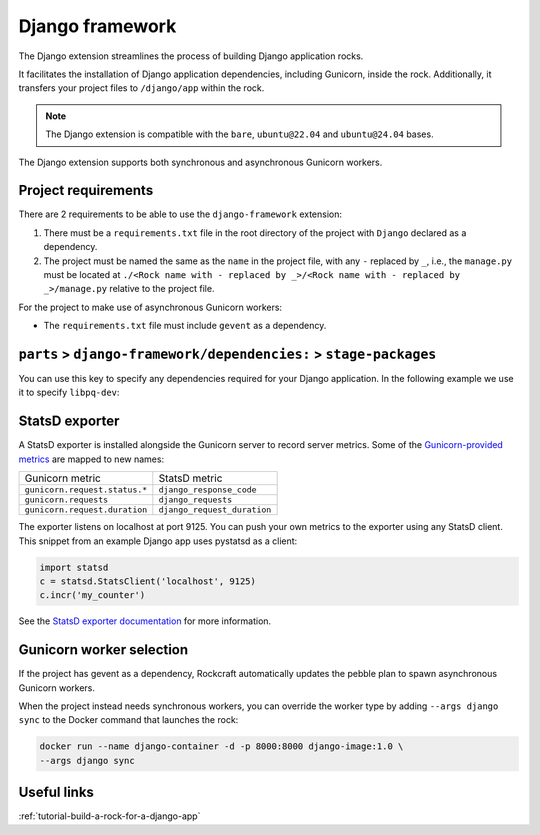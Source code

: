 .. _reference-django-framework:

Django framework
================

The Django extension streamlines the process of building Django application
rocks.

It facilitates the installation of Django application dependencies, including
Gunicorn, inside the rock. Additionally, it transfers your project files to
``/django/app`` within the rock.

.. note::
    The Django extension is compatible with the ``bare``, ``ubuntu@22.04``
    and ``ubuntu@24.04`` bases.

The Django extension supports both synchronous and asynchronous
Gunicorn workers.


Project requirements
--------------------

There are 2 requirements to be able to use the ``django-framework`` extension:

1. There must be a ``requirements.txt`` file in the root directory of the
   project with ``Django`` declared as a dependency.
2. The project must be named the same as the ``name`` in the project file, with
   any ``-`` replaced by ``_``, i.e., the ``manage.py`` must be located at
   ``./<Rock name with - replaced by _>/<Rock name with - replaced by _>/manage.py``
   relative to the project file.

For the project to make use of asynchronous Gunicorn workers:

- The ``requirements.txt`` file must include ``gevent`` as a dependency.


``parts`` > ``django-framework/dependencies:`` > ``stage-packages``
-------------------------------------------------------------------

You can use this key to specify any dependencies required for your Django
application. In the following example we use it to specify ``libpq-dev``:

.. code-block:: yaml
   :caption: rockcraft.yaml

   parts:
      django-framework/dependencies:
         stage-packages:
         # list required packages or slices for your Django application below.
         - libpq-dev


StatsD exporter
---------------

A StatsD exporter is installed alongside the Gunicorn server to record
server metrics. Some of the `Gunicorn-provided metrics
<https://docs.gunicorn.org/en/stable/instrumentation.html>`_
are mapped to new names:

.. list-table::

  * - Gunicorn metric
    - StatsD metric
  * - ``gunicorn.request.status.*``
    - ``django_response_code``
  * - ``gunicorn.requests``
    - ``django_requests``
  * - ``gunicorn.request.duration``
    - ``django_request_duration``

The  exporter listens on localhost at port 9125. You can push your
own metrics to the exporter using any StatsD client. This snippet from an example
Django app uses pystatsd as a client:

.. code-block:: python

  import statsd
  c = statsd.StatsClient('localhost', 9125)
  c.incr('my_counter')


See the `StatsD exporter documentation <https://github.com/prometheus/statsd_exporter>`_
for more information.


.. _django-gunicorn-worker-selection:

Gunicorn worker selection
-------------------------

If the project has gevent as a dependency, Rockcraft automatically updates the
pebble plan to spawn asynchronous Gunicorn workers.

When the project instead needs synchronous workers, you can override the worker
type by adding ``--args django sync`` to the Docker command that launches the
rock:

.. code-block:: bash

   docker run --name django-container -d -p 8000:8000 django-image:1.0 \
   --args django sync


Useful links
------------

:ref:`tutorial-build-a-rock-for-a-django-app`
